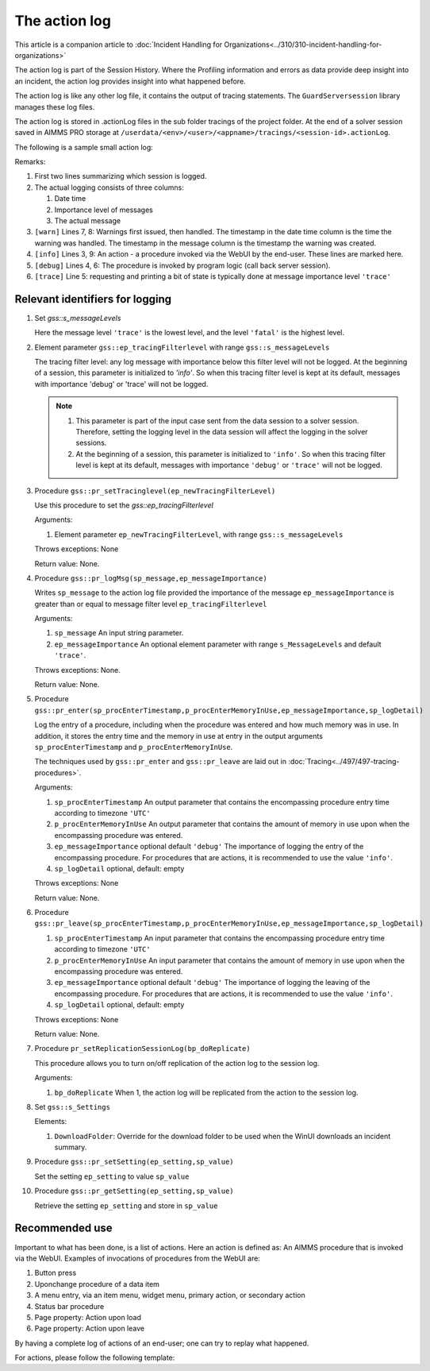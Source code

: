 The action log
===============

This article is a companion article to :doc:`Incident Handling for Organizations<../310/310-incident-handling-for-organizations>`

The action log is part of the Session History. 
Where the Profiling information and errors as data provide deep insight into an incident, 
the action log provides insight into what happened before.

The action log is like any other log file, it contains the output of tracing statements.
The ``GuardServersession`` library manages these log files.

The action log is stored in .actionLog files in the sub folder tracings of the project folder. 
At the end of a solver session saved in AIMMS PRO storage at ``/userdata/<env>/<user>/<appname>/tracings/<session-id>.actionLog``.

The following is a sample small action log:

.. code-block:: none
    :linenos:
    :emphasize-lines: 3,9

    Opening log file tracings/d942c7adf9460ee3f4f2a0de1ed0833b.actionLog at 2021-03-08 14:25:20
    This file contains the log of a data session on behalf of chris@AIMMS
    2021-03-08 14:25:24:72 [info ] Enter pr_btnSolve() [51.125 Mb] in use
    2021-03-08 14:25:27:55 [debug] Enter gss::LoadResultsCallBack() [51.457 Mb] in use
    2021-03-08 14:25:27:60 [trace] s_trackedSessions = { d942c7adf9460ee3f4f2a0de1ed0833b, c78864a3-babf-4015-ae41-38de854fa0a3 }
    2021-03-08 14:25:27:61 [debug] Leave gss::LoadResultsCallBack() [51.770 Mb] in use. Duration is 0.060 [seconds] and memory increase is 0.313 Mb.
    2021-03-08 14:25:27:62 [warn ] 2021-03-08 14:25:24:00: Warning: Don't look down.
    2021-03-08 14:25:27:62 [warn ] 2021-03-08 14:25:27:00: Warning: Look up, it is raining ;-).
    2021-03-08 14:25:27:63 [info ] Leave pr_btnSolve() [51.895 Mb] in use. Duration is 2.910 [seconds] and memory increase is 0.770 Mb.

Remarks:

#.  First two lines summarizing which session is logged.

#.  The actual logging consists of three columns:

    #.  Date time

    #.  Importance level of messages

    #.  The actual message

#.  ``[warn]`` Lines 7, 8: Warnings first issued, then handled.  The timestamp in the date time column is the time the warning was handled. 
    The timestamp in the message column is the timestamp the warning was created.

#.  ``[info]`` Lines 3, 9: An action - a procedure invoked via the WebUI by the end-user. These lines are marked here.

#.  ``[debug]`` Lines 4, 6: The procedure is invoked by program logic (call back server session).
    
#.  ``[trace]`` Line 5: requesting and printing a bit of state is typically done at message importance level ``'trace'``



Relevant identifiers for logging
--------------------------------

#.  Set `gss::s_messageLevels`

    .. code-block:: aimms
        :linenos:

        Set s_messageLevels {
            Index: i_messageLevel;
            Definition: {
                data { trace, debug, info, warn, error, fatal } ;
            }
            Comment: "The message levels for tracing";
        }

    Here the message level ``'trace'`` is the lowest level, and the level ``'fatal'`` is the highest level.

#.  Element parameter ``gss::ep_tracingFilterlevel`` with range ``gss::s_messageLevels``

    The tracing filter level: any log message with importance below this filter level will not be logged.
    At the beginning of a session, this parameter is initialized to `'info'`. 
    So when this tracing filter level is kept at its default, 
    messages with importance 'debug' or 'trace' will not be logged.

    .. note:: 

        #.  This parameter is part of the input case sent from the data session to a solver session.
            Therefore, setting the logging level in the data session will affect the logging in the solver sessions.

        #.  At the beginning of a session, this parameter is initialized to ``'info'``. 
            So when this tracing filter level is kept at its default, 
            messages with importance ``'debug'`` or ``'trace'`` will not be logged.

#.  Procedure ``gss::pr_setTracinglevel(ep_newTracingFilterLevel)``

    Use this procedure to set the `gss::ep_tracingFilterlevel`

    Arguments:

    #.  Element parameter ``ep_newTracingFilterLevel``, with range ``gss::s_messageLevels``

    Throws exceptions: None

    Return value: None.
    
#.  Procedure ``gss::pr_logMsg(sp_message,ep_messageImportance)``

    Writes ``sp_message`` to the action log file provided the importance of the message ``ep_messageImportance`` 
    is greater than or equal to message filter level ``ep_tracingFilterlevel`` 

    Arguments:

    #.  ``sp_message`` An input string parameter.

    #.  ``ep_messageImportance`` An optional element parameter with range ``s_MessageLevels`` and default ``'trace'``.

    Throws exceptions: None.

    Return value: None.

#.  Procedure ``gss::pr_enter(sp_procEnterTimestamp,p_procEnterMemoryInUse,ep_messageImportance,sp_logDetail)``

    Log the entry of a procedure, including when the procedure was entered and how much memory was in use.
    In addition, it stores the entry time and the memory in use at entry in the output arguments ``sp_procEnterTimestamp`` and ``p_procEnterMemoryInUse``.

    The techniques used by ``gss::pr_enter`` and ``gss::pr_leave`` are laid out in :doc:`Tracing<../497/497-tracing-procedures>`.

    Arguments:

    #.  ``sp_procEnterTimestamp`` An output parameter that contains the encompassing procedure entry time according to timezone ``'UTC'``

    #.  ``p_procEnterMemoryInUse`` An output parameter that contains the amount of memory in use upon when the encompassing procedure was entered.

    #.  ``ep_messageImportance`` optional default ``'debug'`` 
        The importance of logging the entry of the encompassing procedure.  
        For procedures that are actions, it is recommended to use the value ``'info'``.

    #.  ``sp_logDetail`` optional, default: empty

    Throws exceptions: None

    Return value: None.

#.  Procedure ``gss::pr_leave(sp_procEnterTimestamp,p_procEnterMemoryInUse,ep_messageImportance,sp_logDetail)``

    #.  ``sp_procEnterTimestamp`` An input parameter that contains the encompassing procedure entry time according to timezone ``'UTC'``

    #.  ``p_procEnterMemoryInUse`` An input parameter that contains the amount of memory in use upon when the encompassing procedure was entered.

    #.  ``ep_messageImportance`` optional default ``'debug'``
        The importance of logging the leaving of the encompassing procedure.  
        For procedures that are actions, it is recommended to use the value ``'info'``.

    #.  ``sp_logDetail``  optional, default: empty

    Throws exceptions: None

    Return value: None.

#.  Procedure ``pr_setReplicationSessionLog(bp_doReplicate)``

    This procedure allows you to turn on/off replication of the action log to the session log.
    
    Arguments:
    
    #.  ``bp_doReplicate`` When 1, the action log will be replicated from the action to the session log. 
    
#.  Set ``gss::s_Settings``

    Elements:
    
    #.  ``DownloadFolder``: Override for the download folder to be used when the WinUI downloads an incident summary.

#.  Procedure ``gss::pr_setSetting(ep_setting,sp_value)``

    Set the setting ``ep_setting`` to value ``sp_value``

#.  Procedure ``gss::pr_getSetting(ep_setting,sp_value)``

    Retrieve the setting ``ep_setting`` and store in ``sp_value``

        


Recommended use
----------------

Important to what has been done, is a list of actions.
Here an action is defined as: An AIMMS procedure that is invoked via the WebUI.
Examples of invocations of procedures from the WebUI are:

#.  Button press

#.  Uponchange procedure of a data item

#.  A menu entry, via an item menu, widget menu, primary action, or secondary action

#.  Status bar procedure

#.  Page property: Action upon load

#.  Page property: Action upon leave

By having a complete log of actions of an end-user; one can try to replay what happened.

For actions, please follow the following template:

.. code-block:: aimms
    :linenos:
    :emphasize-lines: 3,10

    Procedure pr_actionTemplate {
        Body: {
            pr_enter(sp_gssTime, p_gssMiU, ep_messageImportance: 'info');
            block 
                ! Call procedure to do the actual work.
            onerror ep_err do
                gss::pr_appendError( ep_err );
                errh::MarkAsHandled( ep_err );
            endblock ;
            pr_leave(sp_gssTime, p_gssMiU, ep_messageImportance: 'info');
        }
        Comment: "Sample action procedure";
        DeclarationSection gss_logging_declarations {
            StringParameter sp_gssTime;
            Parameter p_gssMiU;
        }
        DeclarationSection error_reference_declaration {
            ElementParameter ep_err {
                Range: errh::PendingErrors;
            }
        }
    }











